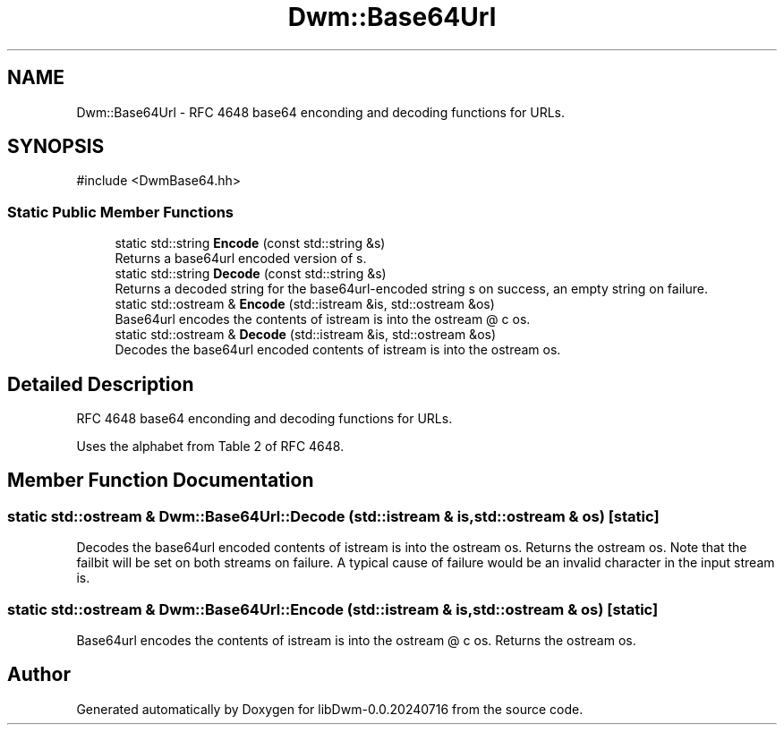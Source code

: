 .TH "Dwm::Base64Url" 3 "libDwm-0.0.20240716" \" -*- nroff -*-
.ad l
.nh
.SH NAME
Dwm::Base64Url \- RFC 4648 base64 enconding and decoding functions for URLs\&.  

.SH SYNOPSIS
.br
.PP
.PP
\fR#include <DwmBase64\&.hh>\fP
.SS "Static Public Member Functions"

.in +1c
.ti -1c
.RI "static std::string \fBEncode\fP (const std::string &s)"
.br
.RI "Returns a base64url encoded version of \fRs\fP\&. "
.ti -1c
.RI "static std::string \fBDecode\fP (const std::string &s)"
.br
.RI "Returns a decoded string for the base64url-encoded string \fRs\fP on success, an empty string on failure\&. "
.ti -1c
.RI "static std::ostream & \fBEncode\fP (std::istream &is, std::ostream &os)"
.br
.RI "Base64url encodes the contents of istream \fRis\fP into the ostream @ c os\&. "
.ti -1c
.RI "static std::ostream & \fBDecode\fP (std::istream &is, std::ostream &os)"
.br
.RI "Decodes the base64url encoded contents of istream \fRis\fP into the ostream \fRos\fP\&. "
.in -1c
.SH "Detailed Description"
.PP 
RFC 4648 base64 enconding and decoding functions for URLs\&. 

Uses the alphabet from Table 2 of RFC 4648\&. 
.SH "Member Function Documentation"
.PP 
.SS "static std::ostream & Dwm::Base64Url::Decode (std::istream & is, std::ostream & os)\fR [static]\fP"

.PP
Decodes the base64url encoded contents of istream \fRis\fP into the ostream \fRos\fP\&. Returns the ostream \fRos\fP\&. Note that the failbit will be set on both streams on failure\&. A typical cause of failure would be an invalid character in the input stream \fRis\fP\&. 
.SS "static std::ostream & Dwm::Base64Url::Encode (std::istream & is, std::ostream & os)\fR [static]\fP"

.PP
Base64url encodes the contents of istream \fRis\fP into the ostream @ c os\&. Returns the ostream \fRos\fP\&. 

.SH "Author"
.PP 
Generated automatically by Doxygen for libDwm-0\&.0\&.20240716 from the source code\&.
